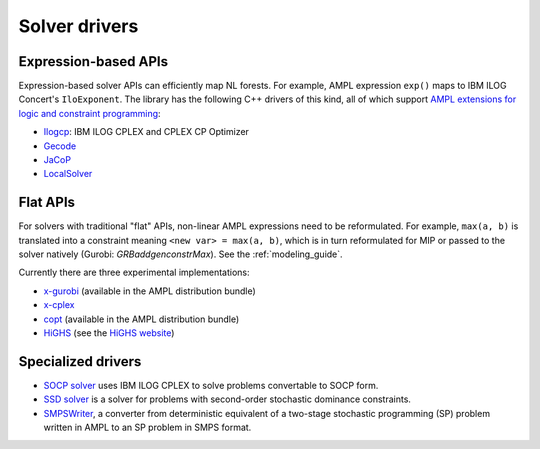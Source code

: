 .. _solver_drivers:

Solver drivers
==============

Expression-based APIs
---------------------

Expression-based solver APIs can efficiently map
NL forests.
For example, AMPL expression
``exp()`` maps to IBM ILOG Concert's ``IloExponent``. The library
has the following C++ drivers of this kind, all of which support
`AMPL extensions for logic and constraint programming`__:

__ http://ampl.com/resources/logic-and-constraint-programming-extensions/

- `Ilogcp <https://github.com/ampl/mp/tree/master/solvers/ilogcp>`_:
  IBM ILOG CPLEX and CPLEX CP Optimizer

- `Gecode <https://github.com/ampl/mp/tree/master/solvers/gecode>`_

- `JaCoP <https://github.com/ampl/mp/tree/master/solvers/jacop>`_

- `LocalSolver <https://github.com/ampl/mp/tree/master/solvers/localsolver>`_


Flat APIs
---------

For solvers with traditional "flat" APIs, non-linear AMPL expressions need
to be reformulated.
For example, ``max(a, b)`` is translated into a constraint meaning
``<new var> = max(a, b)``, which is in turn reformulated for
MIP or passed to the solver natively (Gurobi: `GRBaddgenconstrMax`).
See the :ref:`modeling_guide`.

Currently there are three experimental implementations:

- `x-gurobi <https://github.com/ampl/mp/tree/master/solvers/gurobidirect>`_
  (available in the AMPL distribution bundle)

- `x-cplex <https://github.com/ampl/mp/tree/master/solvers/cplexdirect>`_

- `copt <https://github.com/ampl/mp/tree/master/solvers/copt>`_
  (available in the AMPL distribution bundle)

- `HiGHS <https://github.com/ampl/mp/tree/develop/solvers/highsdirect>`_
  (see the `HiGHS website <https://highs.dev/>`_)


Specialized drivers
-------------------

- `SOCP solver <https://github.com/ampl/mp/tree/master/solvers/cplex>`_
  uses IBM ILOG CPLEX to solve problems convertable to SOCP form.

- `SSD solver <https://github.com/ampl/mp/tree/master/solvers/ssdsolver>`_
  is a solver for problems with second-order stochastic dominance constraints.

- `SMPSWriter <https://github.com/ampl/mp/tree/master/solvers/smpswriter>`_,
  a converter from deterministic equivalent of a two-stage stochastic
  programming (SP) problem written in AMPL to an SP problem in SMPS format.
